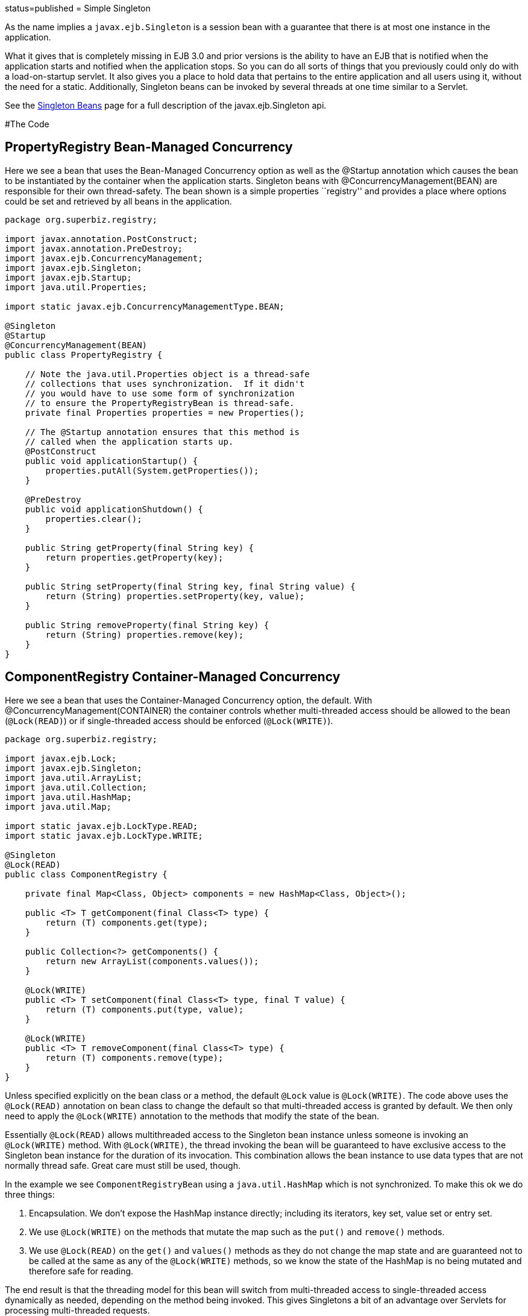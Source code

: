 :index-group: Session Beans :jbake-type: page :jbake-status:
status=published = Simple Singleton

As the name implies a `javax.ejb.Singleton` is a session bean with a
guarantee that there is at most one instance in the application.

What it gives that is completely missing in EJB 3.0 and prior versions
is the ability to have an EJB that is notified when the application
starts and notified when the application stops. So you can do all sorts
of things that you previously could only do with a load-on-startup
servlet. It also gives you a place to hold data that pertains to the
entire application and all users using it, without the need for a
static. Additionally, Singleton beans can be invoked by several threads
at one time similar to a Servlet.

See the link:../../singleton-beans.html[Singleton Beans] page for a full
description of the javax.ejb.Singleton api.

#The Code

== PropertyRegistry Bean-Managed Concurrency

Here we see a bean that uses the Bean-Managed Concurrency option as well
as the @Startup annotation which causes the bean to be instantiated by
the container when the application starts. Singleton beans with
@ConcurrencyManagement(BEAN) are responsible for their own
thread-safety. The bean shown is a simple properties ``registry'' and
provides a place where options could be set and retrieved by all beans
in the application.

....
package org.superbiz.registry;

import javax.annotation.PostConstruct;
import javax.annotation.PreDestroy;
import javax.ejb.ConcurrencyManagement;
import javax.ejb.Singleton;
import javax.ejb.Startup;
import java.util.Properties;

import static javax.ejb.ConcurrencyManagementType.BEAN;

@Singleton
@Startup
@ConcurrencyManagement(BEAN)
public class PropertyRegistry {

    // Note the java.util.Properties object is a thread-safe
    // collections that uses synchronization.  If it didn't
    // you would have to use some form of synchronization
    // to ensure the PropertyRegistryBean is thread-safe.
    private final Properties properties = new Properties();

    // The @Startup annotation ensures that this method is
    // called when the application starts up.
    @PostConstruct
    public void applicationStartup() {
        properties.putAll(System.getProperties());
    }

    @PreDestroy
    public void applicationShutdown() {
        properties.clear();
    }

    public String getProperty(final String key) {
        return properties.getProperty(key);
    }

    public String setProperty(final String key, final String value) {
        return (String) properties.setProperty(key, value);
    }

    public String removeProperty(final String key) {
        return (String) properties.remove(key);
    }
}
....

== ComponentRegistry Container-Managed Concurrency

Here we see a bean that uses the Container-Managed Concurrency option,
the default. With @ConcurrencyManagement(CONTAINER) the container
controls whether multi-threaded access should be allowed to the bean
(`@Lock(READ)`) or if single-threaded access should be enforced
(`@Lock(WRITE)`).

....
package org.superbiz.registry;

import javax.ejb.Lock;
import javax.ejb.Singleton;
import java.util.ArrayList;
import java.util.Collection;
import java.util.HashMap;
import java.util.Map;

import static javax.ejb.LockType.READ;
import static javax.ejb.LockType.WRITE;

@Singleton
@Lock(READ)
public class ComponentRegistry {

    private final Map<Class, Object> components = new HashMap<Class, Object>();

    public <T> T getComponent(final Class<T> type) {
        return (T) components.get(type);
    }

    public Collection<?> getComponents() {
        return new ArrayList(components.values());
    }

    @Lock(WRITE)
    public <T> T setComponent(final Class<T> type, final T value) {
        return (T) components.put(type, value);
    }

    @Lock(WRITE)
    public <T> T removeComponent(final Class<T> type) {
        return (T) components.remove(type);
    }
}
....

Unless specified explicitly on the bean class or a method, the default
`@Lock` value is `@Lock(WRITE)`. The code above uses the `@Lock(READ)`
annotation on bean class to change the default so that multi-threaded
access is granted by default. We then only need to apply the
`@Lock(WRITE)` annotation to the methods that modify the state of the
bean.

Essentially `@Lock(READ)` allows multithreaded access to the Singleton
bean instance unless someone is invoking an `@Lock(WRITE)` method. With
`@Lock(WRITE)`, the thread invoking the bean will be guaranteed to have
exclusive access to the Singleton bean instance for the duration of its
invocation. This combination allows the bean instance to use data types
that are not normally thread safe. Great care must still be used,
though.

In the example we see `ComponentRegistryBean` using a
`java.util.HashMap` which is not synchronized. To make this ok we do
three things:

[arabic]
. Encapsulation. We don’t expose the HashMap instance directly;
including its iterators, key set, value set or entry set.
. We use `@Lock(WRITE)` on the methods that mutate the map such as the
`put()` and `remove()` methods.
. We use `@Lock(READ)` on the `get()` and `values()` methods as they do
not change the map state and are guaranteed not to be called at the same
as any of the `@Lock(WRITE)` methods, so we know the state of the
HashMap is no being mutated and therefore safe for reading.

The end result is that the threading model for this bean will switch
from multi-threaded access to single-threaded access dynamically as
needed, depending on the method being invoked. This gives Singletons a
bit of an advantage over Servlets for processing multi-threaded
requests.

See the link:../../singleton-beans.html[Singleton Beans] page for more
advanced details on Container-Managed Concurrency.

== Testing

=== ComponentRegistryTest

....
package org.superbiz.registry;

import org.junit.AfterClass;
import org.junit.Assert;
import org.junit.Test;

import javax.ejb.embeddable.EJBContainer;
import javax.naming.Context;
import java.net.URI;
import java.util.Collection;
import java.util.Date;

public class ComponentRegistryTest {

    private final static EJBContainer ejbContainer = EJBContainer.createEJBContainer();

    @Test
    public void oneInstancePerMultipleReferences() throws Exception {

        final Context context = ejbContainer.getContext();

        // Both references below will point to the exact same instance
        final ComponentRegistry one = (ComponentRegistry) context.lookup("java:global/simple-singleton/ComponentRegistry");
        final ComponentRegistry two = (ComponentRegistry) context.lookup("java:global/simple-singleton/ComponentRegistry");

        final URI expectedUri = new URI("foo://bar/baz");
        one.setComponent(URI.class, expectedUri);
        final URI actualUri = two.getComponent(URI.class);
        Assert.assertSame(expectedUri, actualUri);

        two.removeComponent(URI.class);
        URI uri = one.getComponent(URI.class);
        Assert.assertNull(uri);

        one.removeComponent(URI.class);
        uri = two.getComponent(URI.class);
        Assert.assertNull(uri);

        final Date expectedDate = new Date();
        two.setComponent(Date.class, expectedDate);
        final Date actualDate = one.getComponent(Date.class);
        Assert.assertSame(expectedDate, actualDate);

        Collection<?> collection = one.getComponents();
        System.out.println(collection);
        Assert.assertEquals("Reference 'one' - ComponentRegistry contains one record", collection.size(), 1);

        collection = two.getComponents();
        Assert.assertEquals("Reference 'two' - ComponentRegistry contains one record", collection.size(), 1);
    }

    @AfterClass
    public static void closeEjbContainer() {
        ejbContainer.close();
    }
}
....

=== PropertiesRegistryTest

....
package org.superbiz.registry;

import org.junit.AfterClass;
import org.junit.Assert;
import org.junit.Test;

import javax.ejb.embeddable.EJBContainer;
import javax.naming.Context;

public class PropertiesRegistryTest {

    private final static EJBContainer ejbContainer = EJBContainer.createEJBContainer();

    @Test
    public void oneInstancePerMultipleReferences() throws Exception {

        final Context context = ejbContainer.getContext();

        final PropertyRegistry one = (PropertyRegistry) context.lookup("java:global/simple-singleton/PropertyRegistry");
        final PropertyRegistry two = (PropertyRegistry) context.lookup("java:global/simple-singleton/PropertyRegistry");

        one.setProperty("url", "http://superbiz.org");
        String url = two.getProperty("url");
        Assert.assertSame("http://superbiz.org", url);

        two.removeProperty("url");
        url = one.getProperty("url");
        Assert.assertNull(url);

        two.setProperty("version", "1.0.5");
        String version = one.getProperty("version");
        Assert.assertSame("1.0.5", version);

        one.removeProperty("version");
        version = two.getProperty("version");
        Assert.assertNull(version);
    }

    @AfterClass
    public static void closeEjbContainer() {
        ejbContainer.close();
    }
}
....

#Running

Running the example is fairly simple. In the ``simple-singleton''
directory run:

....
$ mvn clean install
....

Which should create output like the following.

....
-------------------------------------------------------
 T E S T S
-------------------------------------------------------
Running org.superbiz.registry.ComponentRegistryTest
INFO - ********************************************************************************
INFO - OpenEJB http://tomee.apache.org/
INFO - Startup: Sun Jun 09 03:46:51 IDT 2013
INFO - Copyright 1999-2013 (C) Apache OpenEJB Project, All Rights Reserved.
INFO - Version: 7.0.0-SNAPSHOT
INFO - Build date: 20130608
INFO - Build time: 04:07
INFO - ********************************************************************************
INFO - openejb.home = C:\Users\Oz\Desktop\ee-examples\simple-singleton
INFO - openejb.base = C:\Users\Oz\Desktop\ee-examples\simple-singleton
INFO - Created new singletonService org.apache.openejb.cdi.ThreadSingletonServiceImpl@448ad367
INFO - Succeeded in installing singleton service
INFO - Using 'javax.ejb.embeddable.EJBContainer=true'
INFO - Cannot find the configuration file [conf/openejb.xml].  Will attempt to create one for the beans deployed.
INFO - Configuring Service(id=Default Security Service, type=SecurityService, provider-id=Default Security Service)
INFO - Configuring Service(id=Default Transaction Manager, type=TransactionManager, provider-id=Default Transaction Manager)
INFO - Creating TransactionManager(id=Default Transaction Manager)
INFO - Creating SecurityService(id=Default Security Service)
INFO - Found EjbModule in classpath: c:\users\oz\desktop\ee-examples\simple-singleton\target\classes
INFO - Beginning load: c:\users\oz\desktop\ee-examples\simple-singleton\target\classes
INFO - Configuring enterprise application: C:\Users\Oz\Desktop\ee-examples\simple-singleton
INFO - Auto-deploying ejb PropertyRegistry: EjbDeployment(deployment-id=PropertyRegistry)
INFO - Auto-deploying ejb ComponentRegistry: EjbDeployment(deployment-id=ComponentRegistry)
INFO - Configuring Service(id=Default Singleton Container, type=Container, provider-id=Default Singleton Container)
INFO - Auto-creating a container for bean PropertyRegistry: Container(type=SINGLETON, id=Default Singleton Container)
INFO - Creating Container(id=Default Singleton Container)
INFO - Configuring Service(id=Default Managed Container, type=Container, provider-id=Default Managed Container)
INFO - Auto-creating a container for bean org.superbiz.registry.ComponentRegistryTest: Container(type=MANAGED, id=Default Managed Container)
INFO - Creating Container(id=Default Managed Container)
INFO - Using directory C:\Users\Oz\AppData\Local\Temp for stateful session passivation
INFO - Enterprise application "C:\Users\Oz\Desktop\ee-examples\simple-singleton" loaded.
INFO - Assembling app: C:\Users\Oz\Desktop\ee-examples\simple-singleton
INFO - Jndi(name="java:global/simple-singleton/PropertyRegistry!org.superbiz.registry.PropertyRegistry")
INFO - Jndi(name="java:global/simple-singleton/PropertyRegistry")
INFO - Jndi(name="java:global/simple-singleton/ComponentRegistry!org.superbiz.registry.ComponentRegistry")
INFO - Jndi(name="java:global/simple-singleton/ComponentRegistry")
INFO - Existing thread singleton service in SystemInstance(): org.apache.openejb.cdi.ThreadSingletonServiceImpl@448ad367
INFO - OpenWebBeans Container is starting...
INFO - Adding OpenWebBeansPlugin : [CdiPlugin]
INFO - All injection points were validated successfully.
INFO - OpenWebBeans Container has started, it took 68 ms.
INFO - Created Ejb(deployment-id=PropertyRegistry, ejb-name=PropertyRegistry, container=Default Singleton Container)
INFO - Created Ejb(deployment-id=ComponentRegistry, ejb-name=ComponentRegistry, container=Default Singleton Container)
INFO - Started Ejb(deployment-id=PropertyRegistry, ejb-name=PropertyRegistry, container=Default Singleton Container)
INFO - Started Ejb(deployment-id=ComponentRegistry, ejb-name=ComponentRegistry, container=Default Singleton Container)
INFO - Deployed Application(path=C:\Users\Oz\Desktop\ee-examples\simple-singleton)
[Sun Jun 09 03:46:52 IDT 2013]
INFO - Undeploying app: C:\Users\Oz\Desktop\ee-examples\simple-singleton
INFO - Destroying OpenEJB container
Tests run: 1, Failures: 0, Errors: 0, Skipped: 0, Time elapsed: 1.431 sec
Running org.superbiz.registry.PropertiesRegistryTest
INFO - ********************************************************************************
INFO - OpenEJB http://tomee.apache.org/
INFO - Startup: Sun Jun 09 03:46:52 IDT 2013
INFO - Copyright 1999-2013 (C) Apache OpenEJB Project, All Rights Reserved.
INFO - Version: 7.0.0-SNAPSHOT
INFO - Build date: 20130608
INFO - Build time: 04:07
INFO - ********************************************************************************
INFO - openejb.home = C:\Users\Oz\Desktop\ee-examples\simple-singleton
INFO - openejb.base = C:\Users\Oz\Desktop\ee-examples\simple-singleton
INFO - Created new singletonService org.apache.openejb.cdi.ThreadSingletonServiceImpl@448ad367
INFO - Succeeded in installing singleton service
INFO - Using 'javax.ejb.embeddable.EJBContainer=true'
INFO - Cannot find the configuration file [conf/openejb.xml].  Will attempt to create one for the beans deployed.
INFO - Configuring Service(id=Default Security Service, type=SecurityService, provider-id=Default Security Service)
INFO - Configuring Service(id=Default Transaction Manager, type=TransactionManager, provider-id=Default Transaction Manager)
INFO - Creating TransactionManager(id=Default Transaction Manager)
INFO - Creating SecurityService(id=Default Security Service)
INFO - Using 'java.security.auth.login.config=jar:file:/C:/Users/Oz/.m2/repository/org/apache/openejb/openejb-core/7.0.0-SNAPSHOT/openejb-core-7.0.0-SNAPSHOT.jar!/login.config'
INFO - Found EjbModule in classpath: c:\users\oz\desktop\ee-examples\simple-singleton\target\classes
INFO - Beginning load: c:\users\oz\desktop\ee-examples\simple-singleton\target\classes
INFO - Configuring enterprise application: C:\Users\Oz\Desktop\ee-examples\simple-singleton
INFO - Auto-deploying ejb ComponentRegistry: EjbDeployment(deployment-id=ComponentRegistry)
INFO - Auto-deploying ejb PropertyRegistry: EjbDeployment(deployment-id=PropertyRegistry)
INFO - Configuring Service(id=Default Singleton Container, type=Container, provider-id=Default Singleton Container)
INFO - Auto-creating a container for bean ComponentRegistry: Container(type=SINGLETON, id=Default Singleton Container)
INFO - Creating Container(id=Default Singleton Container)
INFO - Configuring Service(id=Default Managed Container, type=Container, provider-id=Default Managed Container)
INFO - Auto-creating a container for bean org.superbiz.registry.PropertiesRegistryTest: Container(type=MANAGED, id=Default Managed Container)
INFO - Creating Container(id=Default Managed Container)
INFO - Using directory C:\Users\Oz\AppData\Local\Temp for stateful session passivation
INFO - Enterprise application "C:\Users\Oz\Desktop\ee-examples\simple-singleton" loaded.
INFO - Assembling app: C:\Users\Oz\Desktop\ee-examples\simple-singleton
INFO - Jndi(name="java:global/simple-singleton/ComponentRegistry!org.superbiz.registry.ComponentRegistry")
INFO - Jndi(name="java:global/simple-singleton/ComponentRegistry")
INFO - Jndi(name="java:global/simple-singleton/PropertyRegistry!org.superbiz.registry.PropertyRegistry")
INFO - Jndi(name="java:global/simple-singleton/PropertyRegistry")
INFO - Existing thread singleton service in SystemInstance(): org.apache.openejb.cdi.ThreadSingletonServiceImpl@448ad367
INFO - OpenWebBeans Container is starting...
INFO - Adding OpenWebBeansPlugin : [CdiPlugin]
INFO - All injection points were validated successfully.
INFO - OpenWebBeans Container has started, it took 4 ms.
INFO - Created Ejb(deployment-id=PropertyRegistry, ejb-name=PropertyRegistry, container=Default Singleton Container)
INFO - Created Ejb(deployment-id=ComponentRegistry, ejb-name=ComponentRegistry, container=Default Singleton Container)
INFO - Started Ejb(deployment-id=PropertyRegistry, ejb-name=PropertyRegistry, container=Default Singleton Container)
INFO - Started Ejb(deployment-id=ComponentRegistry, ejb-name=ComponentRegistry, container=Default Singleton Container)
INFO - Deployed Application(path=C:\Users\Oz\Desktop\ee-examples\simple-singleton)
INFO - Undeploying app: C:\Users\Oz\Desktop\ee-examples\simple-singleton
INFO - Destroying OpenEJB container
Tests run: 1, Failures: 0, Errors: 0, Skipped: 0, Time elapsed: 0.171 sec

Results :

Tests run: 2, Failures: 0, Errors: 0, Skipped: 0
....
